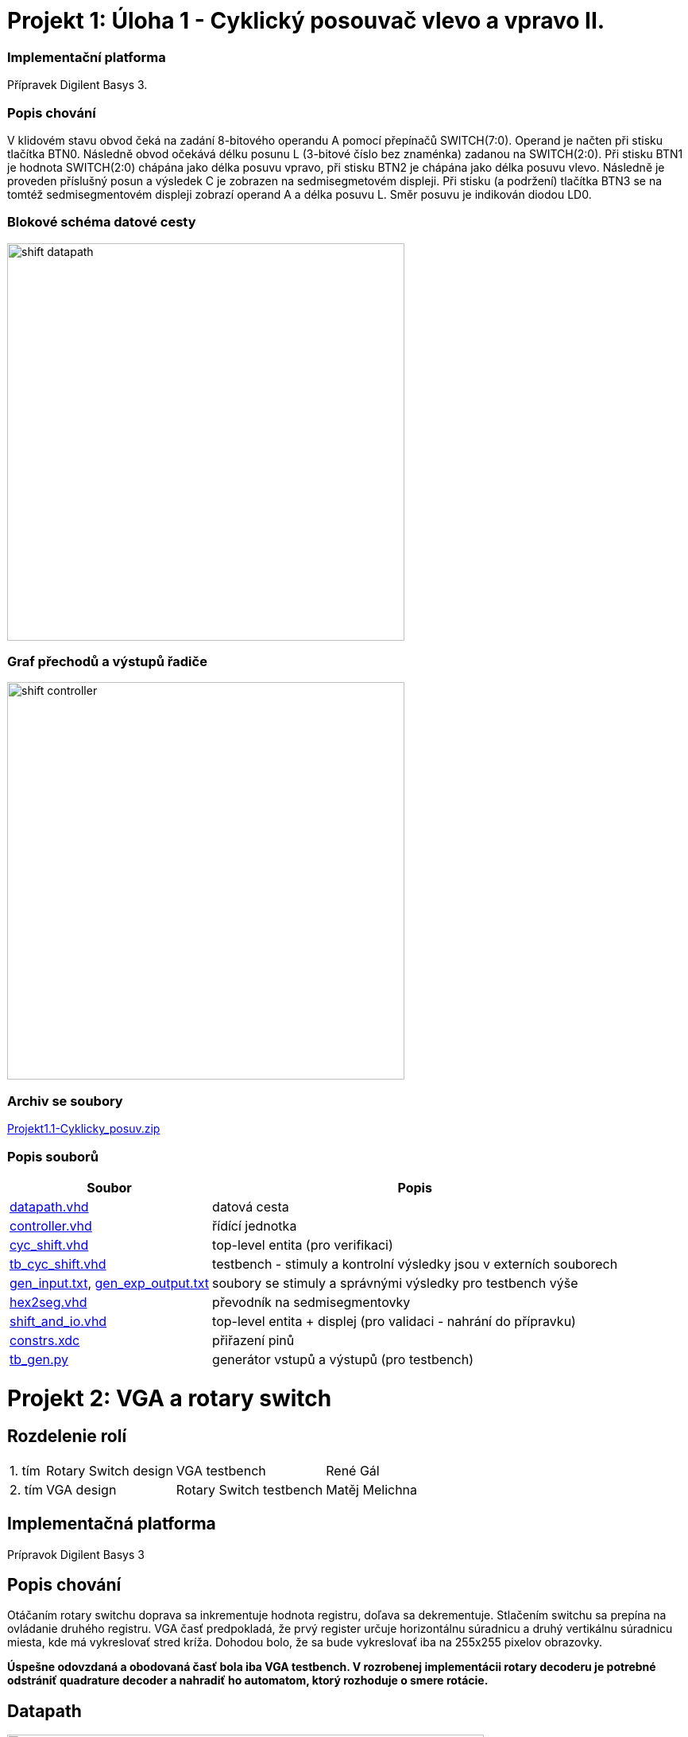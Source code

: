= Projekt 1: Úloha 1 - Cyklický posouvač vlevo a vpravo II.

=== Implementační platforma

Přípravek Digilent Basys 3.


=== Popis chování

V klidovém stavu obvod čeká na zadání 8-bitového operandu A pomocí přepínačů SWITCH(7:0). Operand je načten při stisku tlačítka BTN0. Následně obvod očekává délku posunu L (3-bitové číslo bez znaménka) zadanou na SWITCH(2:0). Při stisku BTN1 je hodnota SWITCH(2:0) chápána jako délka posuvu vpravo, při stisku BTN2 je chápána jako délka posuvu vlevo. Následně je proveden příslušný posun a výsledek C je zobrazen na sedmisegmetovém displeji. Při stisku (a podržení) tlačítka BTN3 se na tomtéž sedmisegmentovém displeji zobrazí operand A a délka posuvu L. Směr posuvu je indikován diodou LD0.


=== Blokové schéma datové cesty


image::./cyc_shift_2/shift_datapath.png[width="500"]


=== Graf přechodů a výstupů řadiče

image::./cyc_shift_2/shift_controller.png[width="500"]

=== Archiv se soubory

link:./hw01_cyc_shift_galrene.zip[Projekt1.1-Cyklicky_posuv.zip]

=== Popis souborů


[options="autowidth"]
|====
^h|  Soubor                                                                ^h|  Popis
| link:./cyc_shift_2/datapath.vhd[datapath.vhd]                          | datová cesta
| link:./cyc_shift_2/controller.vhd[controller.vhd]                      | řídící jednotka
| link:./cyc_shift_2/cyc_shift.vhd[cyc_shift.vhd]        | top-level entita (pro verifikaci)
| link:./cyc_shift_2/tb_cyc_shift.vhd[tb_cyc_shift.vhd]            | testbench - stimuly a kontrolní výsledky jsou v externích souborech
| link:./cyc_shift_2/gen_input.txt[gen_input.txt], link:./cyc_shift_2/gen_exp_output.txt[gen_exp_output.txt]         | soubory se stimuly a správnými výsledky pro testbench výše
| link:./cyc_shift_2/hex2seg.vhd[hex2seg.vhd]                            | převodník na sedmisegmentovky
| link:./cyc_shift_2/shift_and_io.vhd[shift_and_io.vhd]        | top-level entita + displej (pro validaci - nahrání do přípravku)
| link:./cyc_shift_2/constrs.xdc[constrs.xdc]                     | přiřazení pinů
| link:./cyc_shift_2/tb_gen.py[tb_gen.py]               | generátor vstupů a výstupů (pro testbench)
|====


= Projekt 2: VGA a rotary switch

== Rozdelenie rolí

[options="autowidth"]
|====
| 1. tím | Rotary Switch design | VGA testbench | René Gál
| 2. tím | VGA design | Rotary Switch testbench | Matěj Melichna
|====

== Implementačná platforma

Prípravok Digilent Basys 3

== Popis chování

Otáčaním rotary switchu doprava sa inkrementuje hodnota registru, doľava sa dekrementuje.
Stlačením switchu sa prepína na ovládanie druhého registru.
VGA časť predpokladá, že prvý register určuje horizontálnu súradnicu a druhý vertikálnu súradnicu miesta,
kde má vykreslovať stred kríža. Dohodou bolo, že sa bude vykreslovať iba na 255x255 pixelov obrazovky.

**
Úspešne odovzdaná a obodovaná časť bola iba VGA testbench. V rozrobenej implementácii rotary decoderu je potrebné
odstrániť quadrature decoder a nahradiť ho automatom, ktorý rozhoduje o smere rotácie.
**

== Datapath

image::./rotary_dec/datapath.png[width="600"]

== Controller  diagram
image::./rotary_dec/controller.png[width="500"]

== Quadrature decoder - nesprávne
image::./rotary_dec/QuadratureDecoder.png[width="500"]

=== Popis souborů


[options="autowidth"]
|====
^h|  Soubor                                                                ^h|  Popis
| link:./rotary_dec/rotary_dec.srcs/sources_1/new/datapath.vhd[datapath.vhd]                          | datová cesta
| link:./rotary_dec/rotary_dec.srcs/sources_1/new/controller.vhd[controller.vhd]                      | řídící jednotka
| link:./rotary_dec/rotary_dec.srcs/sources_1/new/Debouncer.vhd[debouncer.vhd]                  | debouncer
| link:./rotary_dec/rotary_dec.srcs/sources_1/new/rotary_dec.vhd[rotary_dec.vhd]        | top-level entita (pro verifikaci)
| link:./rotary_dec/rotary_dec.srcs/sources_1/new/quadrature_dec.vhd.vhd[quadrature_dec.vhd]        | kvadraturny dekoder - nespravne, treba implementovat automatom
| link:./rotary_dec/rotary_dec.srcs/sources_1/new/synchronizer.vhd[synchronizer.vhd] | dva D klopne obvody pre synchronizaciu vonkajsich vstupov na hodinovy signal
| link:./rotary_sw_vga/rotary_sw_vga.srcs/sources_1/imports/rotary_switch_vga/vga_sw_model.vhd[vga_sw_model.vhd] | softvérový model VGA
| link:./rotary_sw_vga/rotary_sw_vga.srcs/sim_1/imports/rotary_switch_vga/tb_vga.vhd[tb_vga.vhd] | testbench pre VGA
|====
